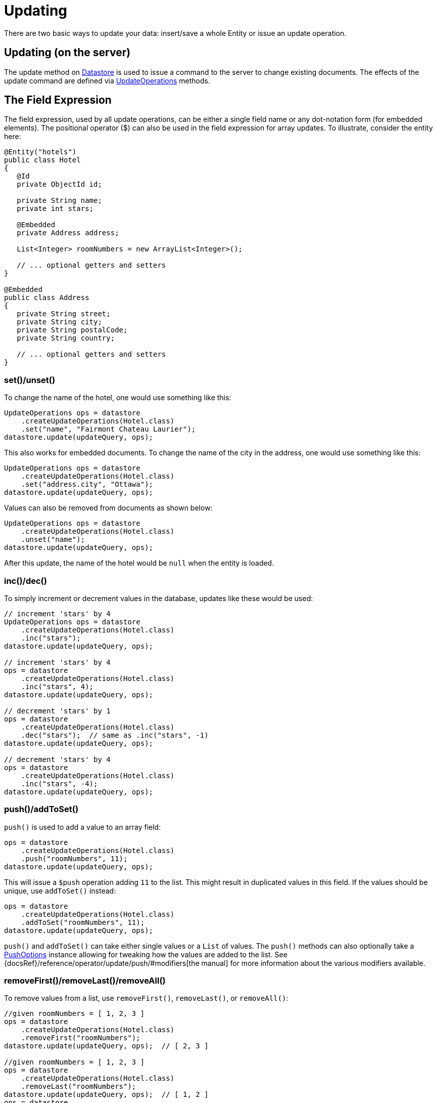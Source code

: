= Updating

There are two basic ways to update your data: insert/save a whole Entity or issue an update operation.

== Updating (on the server)

The update method on xref:javadoc:dev/morphia/Datastore.html#[Datastore] is used to issue a command to the server to change existing documents.
The effects of the update command are defined via
xref:javadoc:dev/morphia/query/UpdateOperations.html#[UpdateOperations] methods.

== The Field Expression

The field expression, used by all update operations, can be either a single field name or any dot-notation form (for embedded elements).
The positional operator ($) can also be used in the field expression for array updates.
To illustrate, consider the entity here:

[source,java]
----
@Entity("hotels")
public class Hotel
{
   @Id
   private ObjectId id;

   private String name;
   private int stars;

   @Embedded
   private Address address;

   List<Integer> roomNumbers = new ArrayList<Integer>();

   // ... optional getters and setters
}

@Embedded
public class Address
{
   private String street;
   private String city;
   private String postalCode;
   private String country;

   // ... optional getters and setters
}
----

=== set()/unset()

To change the name of the hotel, one would use something like this:

[source,java]
----
UpdateOperations ops = datastore
    .createUpdateOperations(Hotel.class)
    .set("name", "Fairmont Chateau Laurier");
datastore.update(updateQuery, ops);
----

This also works for embedded documents.
To change the name of the city in the address, one would use something like this:

[source,java]
----
UpdateOperations ops = datastore
    .createUpdateOperations(Hotel.class)
    .set("address.city", "Ottawa");
datastore.update(updateQuery, ops);
----

Values can also be removed from documents as shown below:

[source,java]
----
UpdateOperations ops = datastore
    .createUpdateOperations(Hotel.class)
    .unset("name");
datastore.update(updateQuery, ops);
----

After this update, the name of the hotel would be `null` when the entity is loaded.

=== inc()/dec()

To simply increment or decrement values in the database, updates like these would be used:

[source,java]
----
// increment 'stars' by 4
UpdateOperations ops = datastore
    .createUpdateOperations(Hotel.class)
    .inc("stars");
datastore.update(updateQuery, ops);

// increment 'stars' by 4
ops = datastore
    .createUpdateOperations(Hotel.class)
    .inc("stars", 4);
datastore.update(updateQuery, ops);

// decrement 'stars' by 1
ops = datastore
    .createUpdateOperations(Hotel.class)
    .dec("stars");  // same as .inc("stars", -1)
datastore.update(updateQuery, ops);

// decrement 'stars' by 4
ops = datastore
    .createUpdateOperations(Hotel.class)
    .inc("stars", -4);
datastore.update(updateQuery, ops);
----

=== push()/addToSet()

`push()` is used to add a value to an array field:

[source,java]
----
ops = datastore
    .createUpdateOperations(Hotel.class)
    .push("roomNumbers", 11);
datastore.update(updateQuery, ops);
----

This will issue a `$push` operation adding `11` to the list.
This might result in duplicated values in this field.
If the values should be unique, use `addToSet()` instead:

[source,java]
----
ops = datastore
    .createUpdateOperations(Hotel.class)
    .addToSet("roomNumbers", 11);
datastore.update(updateQuery, ops);
----

`push()` and `addToSet()` can take either single values or a `List` of values.
The `push()` methods can also optionally take a
xref:javadoc:dev/morphia/query/PushOptions.html#[PushOptions] instance allowing for tweaking how the values are added to the list.
See {docsRef}/reference/operator/update/push/#modifiers[the manual] for more information about the various modifiers available.

=== removeFirst()/removeLast()/removeAll()

To remove values from a list, use `removeFirst()`, `removeLast()`, or `removeAll()`:

[source,java]
----
//given roomNumbers = [ 1, 2, 3 ]
ops = datastore
    .createUpdateOperations(Hotel.class)
    .removeFirst("roomNumbers");
datastore.update(updateQuery, ops);  // [ 2, 3 ]

//given roomNumbers = [ 1, 2, 3 ]
ops = datastore
    .createUpdateOperations(Hotel.class)
    .removeLast("roomNumbers");
datastore.update(updateQuery, ops);  // [ 1, 2 ]
ops = datastore
    .createUpdateOperations(Hotel.class)
    .removeLast("roomNumbers");
datastore.update(updateQuery, ops);  // [ 1 ]
ops = datastore
    .createUpdateOperations(Hotel.class)
    .removeLast("roomNumbers");
datastore.update(updateQuery, ops);  // []   empty array

//given roomNumbers = [ 1, 2, 3, 3 ]
ops = datastore
    .createUpdateOperations(Hotel.class)
    .removeAll("roomNumbers", 3);
datastore.update(updateQuery, ops);  // [ 1, 2 ]

//given roomNumbers = [ 1, 2, 3, 3 ]
ops = datastore
    .createUpdateOperations(Hotel.class)
    .removeAll("roomNumbers", Arrays.asList(2, 3));
datastore.update(updateQuery, ops);  // [ 1 ]
----

=== updateFirst()

In the default driver and shell this is the default behavior.
In Morphia we feel like updating all the results of the query is a better default (see below).

[source,javascript]
----
    {
        "Fairmont",
        stars: 5
    },
    {
        "Last Chance",
        stars: 3
    }
----

[source,java]
----
ops = datastore.createUpdateOperations(Hotel.class).inc("stars", 50);

// morphia exposes a specific updateFirst to update only the first hotel matching the query
datastore
    .updateFirst(datastore
        .find(Hotel.class)
        .order("stars"),
        ops);  // update only Last Chance
datastore
    .updateFirst(datastore
        .find(Hotel.class)
        .order("-stars"),
        ops); // update only Fairmont
----

== Multiple Operations

You can also perform multiple update operations within a single update.

[source,java]
----
//set city to Ottawa and increment stars by 1
ops = datastore
    .createUpdateOperations(Hotel.class)
    .set("city", "Ottawa")
    .inc("stars");
datastore.update(updateQuery, ops);

//if you perform multiple operations in one command on the same property, results will vary
ops = datastore
    .createUpdateOperations(Hotel.class)
    .inc("stars", 50)
    .inc("stars");  //increments by 1
ops = datastore
    .createUpdateOperations(Hotel.class)
    .inc("stars")
    .inc("stars", 50);  //increments by 50

//you can't apply conflicting operations to the same property
ops = datastore
    .createUpdateOperations(Hotel.class)
    .set("stars", 1)
    .inc("stars", 50); //causes error
----

== createIfMissing (overload parameter)

All of the update methods on `Datastore` are overloaded and accept a `createIfMissing` parameter

[source,java]
----
ops = datastore
    .createUpdateOperations(Hotel.class)
    .inc("stars", 50);

//update, if not found create it
datastore
    .updateFirst(datastore
        .createQuery(Hotel.class)
        .field("stars").greaterThan(100),
    ops, true);

// creates { "_id" : ObjectId("4c60629d2f1200000000161d"), "stars" : 50 }
----
